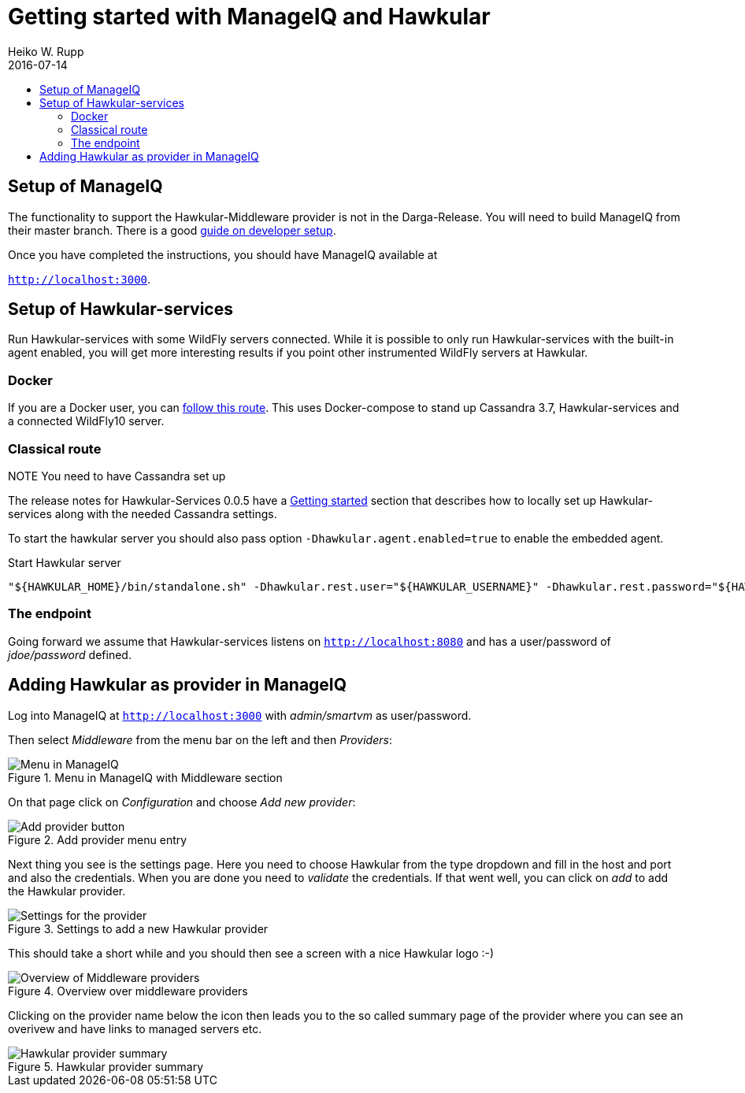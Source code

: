 = Getting started with ManageIQ and Hawkular
Heiko W. Rupp
2016-07-14
:jbake-type: page
:jbake-status: published
:jbake-tags: manageiq
:toc: macro
:toc-title:

toc::[]

== Setup of ManageIQ

The functionality to support the Hawkular-Middleware provider is not in the Darga-Release.
You will need to build ManageIQ from their master branch.
There is a good http://manageiq.org/documentation/development/developer_setup/[guide on developer setup].

Once you have completed the instructions, you should have ManageIQ available at

`http://localhost:3000`.

== Setup of Hawkular-services

Run Hawkular-services with some WildFly servers connected. While it is possible to only run Hawkular-services with the built-in agent enabled, you will get more interesting results if you point other instrumented WildFly servers at Hawkular.

=== Docker
If you are a Docker user, you can http://pilhuhn.blogspot.de/2016/06/using-hawkular-services-via-docker.html[follow this route]. This uses Docker-compose to stand up Cassandra 3.7, Hawkular-services and a connected WildFly10 server.

=== Classical route

.NOTE You need to have Cassandra set up

The release notes for Hawkular-Services 0.0.5 have a http://www.hawkular.org/blog/2016/07/05/hawkular-services-0.0.5.Final.html#_get_started[Getting started] section that describes how to locally set up Hawkular-services along with the needed Cassandra settings.

To start the hawkular server you should also pass option `-Dhawkular.agent.enabled=true` to enable the embedded agent.

[source,bash]
.Start Hawkular server
----
"${HAWKULAR_HOME}/bin/standalone.sh" -Dhawkular.rest.user="${HAWKULAR_USERNAME}" -Dhawkular.rest.password="${HAWKULAR_PASSWORD} -Dhawkular.agent.enabled=true"
----

=== The endpoint
Going forward we assume that Hawkular-services listens on `http://localhost:8080` and has a user/password of _jdoe/password_ defined.

== Adding Hawkular as provider in ManageIQ

Log into ManageIQ at `http://localhost:3000` with _admin/smartvm_ as user/password.

Then select _Middleware_ from the menu bar on the left and then _Providers_:

[[img-main]]
.Menu in ManageIQ with Middleware section
ifndef::env-github[]
image::/img/blog/2016/2016-07-14-miq-hawk-menu.png[Menu in ManageIQ]
endif::[]
ifdef::env-github[]
image::../../../../../assets/img/blog/2016/2016-07-14-miq-hawk-menu.png[Menu in ManageIQ]
endif::[]

On that page click on _Configuration_ and choose _Add new provider_:

[[img-main]]
.Add provider menu entry
ifndef::env-github[]
image::/img/blog/2016/2016-07-14-miq-hawk-add.png[Add provider button]
endif::[]
ifdef::env-github[]
image::../../../../../assets/img/blog/2016/2016-07-14-miq-hawk-add.png[Add provider button]
endif::[]

Next thing you see is the settings page.
Here you need to choose Hawkular from the type dropdown and fill in the host and port and also the credentials.
When you are done you need to _validate_ the credentials. If that went well, you can click on _add_ to add the Hawkular provider.

[[img-main]]
.Settings to add a new Hawkular provider
ifndef::env-github[]
image::/img/blog/2016/2016-07-14-miq-hawk-settings.png[Settings for the provider]
endif::[]
ifdef::env-github[]
image::../../../../../assets/img/blog/2016/2016-07-14-miq-hawk-settings.png[Settings for the provider]
endif::[]


This should take a short while and you should then see a screen with a nice Hawkular logo :-)

[[img-main]]
.Overview over middleware providers
ifndef::env-github[]
image::/img/blog/2016/2016-07-14-miq-hawk-providers.png[Overview of Middleware providers]
endif::[]
ifdef::env-github[]
image::../../../../../assets/img/blog/2016/2016-07-14-miq-hawk-providers.png[Overview of Middleware providers]
endif::[]


Clicking on the provider name below the icon then leads you to the so called summary page of the provider where you can see an overivew and have links to managed servers etc.

[[img-main]]
.Hawkular provider summary
ifndef::env-github[]
image::/img/blog/2016/2016-07-14-miq-hawk-provider.png[Hawkular provider summary]
endif::[]
ifdef::env-github[]
image::../../../../../assets/img/blog/2016/2016-07-14-miq-hawk-provider.png[Hawkular provider summary]
endif::[]
